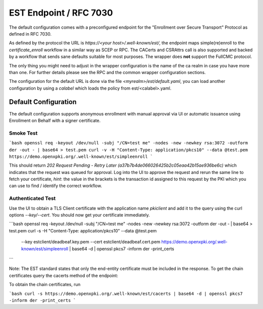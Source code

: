 EST Endpoint / RFC 7030
#######################

The default configuration comes with a preconfigured endpoint for the
"Enrollment over Secure Transport" Protocol as defined in RFC 7030.

As defined by the protocol the URL is `https://<your host>/.well-known/est/`,
the endpoint maps simple(re)enroll to the `certificate_enroll` workflow in a
similar way as SCEP or RPC. The CACerts and CSRAttrs call is also supported
and backed by a workflow that sends sane defaults suitable for most purposes.
The wrapper does **not** support the FullCMC protocol.

The only thing you might need to adjust in the wrapper configuration is the
name of the ca realm in case you have more than one. For further details
please see the RPC and the common wrapper configuration sections.

The configuration for the default URL is done via the file
`<myrealm>/est/default.yaml`, you can load another configuration by using a
`calabel` which loads the policy from est/<calabel>.yaml.


Default Configuration
======================

The default configuration supports anonymous enrollment with manual approval
via UI or automatic issuance using Enrollment on Behalf with a signer
certificate.

Smoke Test
----------

```bash
openssl req -keyout /dev/null -subj "/CN=test me" -nodes -new -newkey rsa:3072 -outform der -out - | base64 > test.pem
curl -v -H "Content-Type: application/pkcs10" --data @test.pem  https://demo.openxpki.org/.well-known/est/simpleenroll
```

This should return `202 Request Pending - Retry Later (a37b7b4de066026425b2c05eaa42b15ae936be6c)`
which indicates that the request was queued for approval. Log into the UI to approve the request
and rerun the same line to fetch your certificate, *hint*: the value in the brackets is the transaction
id assigned to this request by the PKI which you can use to find / identify the correct workflow.


Authenticated Test
------------------

Use the UI to obtain a TLS Client certificate with the application name `pkiclient` and add
it to the query using the curl options `--key/--cert`. You should now get your certificate immediately.

```bash
openssl req -keyout /dev/null -subj "/CN=test me" -nodes -new -newkey rsa:3072 -outform der -out - | base64 > test.pem
curl -s -H "Content-Type: application/pkcs10" --data @test.pem \
   --key estclient/deadbeaf.key.pem --cert estclient/deadbeaf.cert.pem \
   https://demo.openxpki.org/.well-known/est/simpleenroll | base64 -d | openssl pkcs7 -inform der -print_certs
```

Note: The EST standard states that only the end-entity certificate must be included in the response. To get the chain
certificates query the cacerts method of the endpoint:

To obtain the chain certificates, run

```bash
curl -s https://demo.openxpki.org/.well-known/est/cacerts | base64 -d | openssl pkcs7 -inform der -print_certs
```
